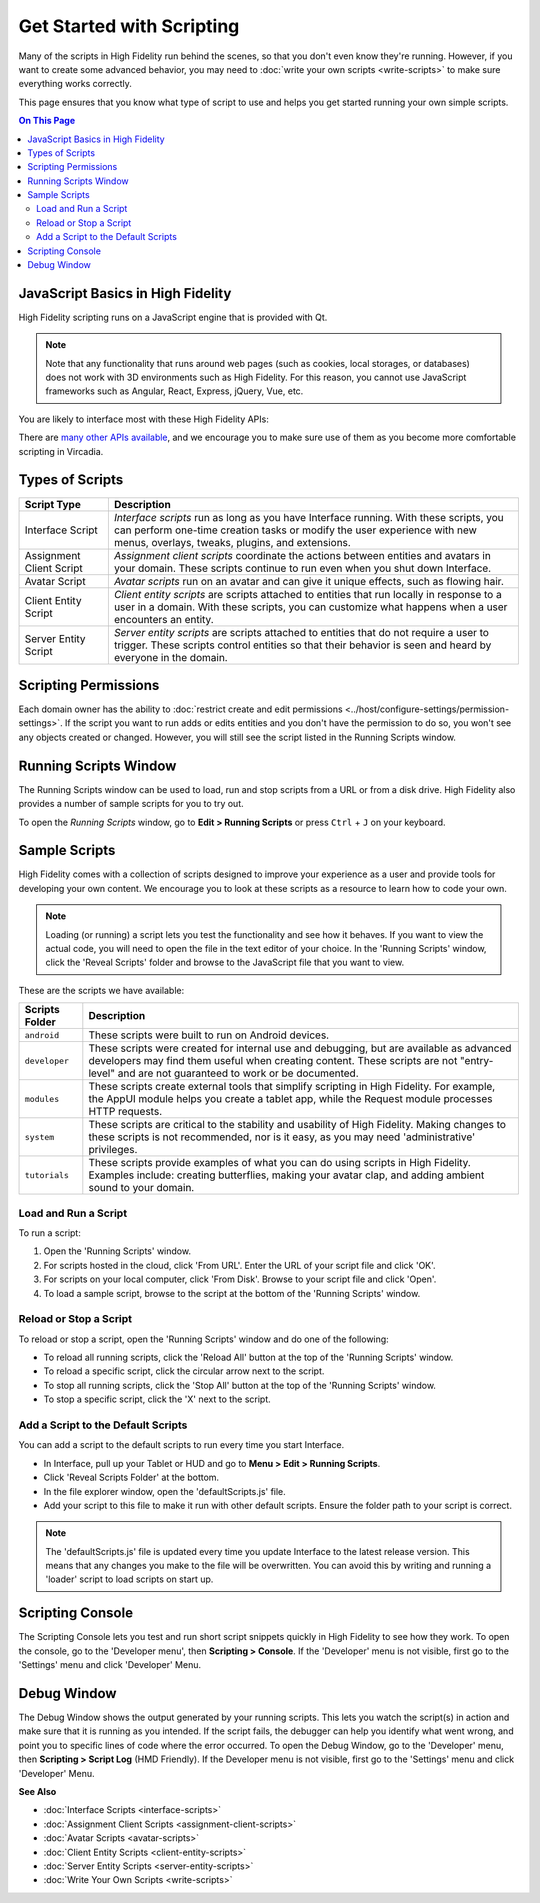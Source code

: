 ###############################
Get Started with Scripting
###############################

Many of the scripts in High Fidelity run behind the scenes, so that you don't even know they're running. However, if you want to create some advanced behavior, you may need to :doc:`write your own scripts <write-scripts>` to make sure everything works correctly. 

This page ensures that you know what type of script to use and helps you get started running your own simple scripts.

.. contents:: On This Page
    :depth: 2

-----------------------------------------
JavaScript Basics in High Fidelity
-----------------------------------------

High Fidelity scripting runs on a JavaScript engine that is provided with Qt. 

.. note:: Note that any functionality that runs around web pages (such as cookies, local storages, or databases) does not work with 3D environments such as High Fidelity. For this reason, you cannot use JavaScript frameworks such as Angular, React, Express, jQuery, Vue, etc.

You are likely to interface most with these High Fidelity APIs:  

+-------------------------------------------------------------------------+------------------------------------------------------------------+
| API(s)                                                                  | Description                                                      |
+=========================================================================+==================================================================+
| `Entities <https://apidocs.vircadia.dev/Entities.html>`_            | Lets you manipulate the entities around you, as long             |
|                                                                         | as you have permissions to do so. This means you can             |
|                                                                         | add, remove, and edit entities. Everyone has access              |
|                                                                         | to ``get`` properties of an entity, and can be used              |
|                                                                         | to find Entities in range, direction, collision, or              |
|                                                                         | raytrace.                                                        |
+-------------------------------------------------------------------------+------------------------------------------------------------------+
| `AvatarList <https://apidocs.vircadia.dev/AvatarList.html>`_        | Lets you get information on an `Avatar                           |
|                                                                         | <https://apidocs.vircadia.dev/Avatar.html>`_,                |
| `AvatarManager <https://apidocs.vircadia.dev/AvatarManager.html>`_  | or manipulate your own client-only `MyAvatar                     |
|                                                                         | <https://apidocs.vircadia.dev/MyAvatar.html>`_. The          |
| `MyAvatar <https://apidocs.vircadia.dev/MyAvatar.html>`_            | information here will be always the avatar information           |
|                                                                         | of the client running the script. AvatarList and                 |
|                                                                         | AvatarManager are basically the same.                            |
+-------------------------------------------------------------------------+------------------------------------------------------------------+
| `Script <https://apidocs.vircadia.dev/Script.html>`_                | Lets you to connect callbacks from your client to script,        |
|                                                                         | such as functionality that is dependent on time                  |
|                                                                         | (Script.update, Script.setTime, Script.setInterval etc),         |
|                                                                         | connect paths relatively to Assets (Script.relativePath),        |
|                                                                         | refer to other scripts (Script.include), or create events        |
|                                                                         | which occur when the script is turned off (Script.scriptEnding). |
+-------------------------------------------------------------------------+------------------------------------------------------------------+


There are `many other APIs available <https://apidocs.vircadia.dev>`_, and we encourage you to make sure use of them as you become more comfortable scripting in Vircadia.

----------------------------
Types of Scripts
----------------------------

+--------------------------+-------------------------------------------------------------------------------------+
| Script Type              | Description                                                                         |
+==========================+=====================================================================================+
| Interface Script         | *Interface scripts* run as long as you have Interface running. With these scripts,  |
|                          | you can perform one-time creation tasks or modify the user experience with new      |
|                          | menus, overlays, tweaks, plugins, and extensions.                                   |
+--------------------------+-------------------------------------------------------------------------------------+
| Assignment Client Script | *Assignment client scripts* coordinate the actions between entities and avatars     |
|                          | in your domain. These scripts continue to run even when you shut down Interface.    |
+--------------------------+-------------------------------------------------------------------------------------+
| Avatar Script            | *Avatar scripts* run on an avatar and can give it unique effects, such as flowing   |
|                          | hair.                                                                               |
+--------------------------+-------------------------------------------------------------------------------------+
| Client Entity Script     | *Client entity scripts* are scripts attached to entities that run locally in        |
|                          | response to a user in a domain. With these scripts, you can customize what happens  |
|                          | when a user encounters an entity.                                                   |
+--------------------------+-------------------------------------------------------------------------------------+
| Server Entity Script     | *Server entity scripts* are scripts attached to entities that do not require a      |
|                          | user to trigger. These scripts control entities so that their behavior is seen and  |
|                          | heard by everyone in the domain.                                                    |
+--------------------------+-------------------------------------------------------------------------------------+

--------------------------------
Scripting Permissions
--------------------------------

Each domain owner has the ability to :doc:`restrict create and edit permissions <../host/configure-settings/permission-settings>`. If the script you want to run adds or edits entities and you don't have the permission to do so, you won't see any objects created or changed. However, you will still see the script listed in the Running Scripts window. 

-------------------------------
Running Scripts Window
-------------------------------

The Running Scripts window can be used to load, run and stop scripts from a URL or from a disk drive. High Fidelity also provides a number of sample scripts for you to try out. 

To open the *Running Scripts* window, go to **Edit > Running Scripts** or press ``Ctrl`` + ``J`` on your keyboard.

------------------------------
Sample Scripts
------------------------------

High Fidelity comes with a collection of scripts designed to improve your experience as a user and provide tools for developing your own content. We encourage you to look at these scripts as a resource to learn how to code your own. 

.. note:: Loading (or running) a script lets you test the functionality and see how it behaves. If you want to view the actual code, you will need to open the file in the text editor of your choice. In the 'Running Scripts' window, click the 'Reveal Scripts' folder and browse to the JavaScript file that you want to view. 

These are the scripts we have available:  

+----------------+------------------------------------------------------------------------------------+
| Scripts Folder | Description                                                                        |
+================+====================================================================================+
| ``android``    | These scripts were built to run on Android devices.                                |
+----------------+------------------------------------------------------------------------------------+
| ``developer``  | These scripts were created for internal use and debugging, but are available as    |
|                | advanced developers may find them useful when creating content. These scripts are  |
|                | not "entry-level" and are not guaranteed to work or be documented.                 |
+----------------+------------------------------------------------------------------------------------+
| ``modules``    | These scripts create external tools that simplify scripting in High Fidelity.      |
|                | For example, the AppUI module helps you create a tablet app, while the Request     |
|                | module processes HTTP requests.                                                    |
+----------------+------------------------------------------------------------------------------------+
| ``system``     | These scripts are critical to the stability and usability of High Fidelity.        |
|                | Making changes to these scripts is not recommended, nor is it easy, as you may     |
|                | need 'administrative' privileges.                                                  |
+----------------+------------------------------------------------------------------------------------+
| ``tutorials``  | These scripts provide examples of what you can do using scripts in High Fidelity.  |
|                | Examples include: creating butterflies, making your avatar clap, and adding        |
|                | ambient sound to your domain.                                                      |
+----------------+------------------------------------------------------------------------------------+

^^^^^^^^^^^^^^^^^^^^^^^^^^^^^
Load and Run a Script
^^^^^^^^^^^^^^^^^^^^^^^^^^^^^

To run a script:
 
1. Open the 'Running Scripts' window. 
2. For scripts hosted in the cloud, click 'From URL'. Enter the URL of your script file and click 'OK'.
3. For scripts on your local computer, click 'From Disk'. Browse to your script file and click 'Open'.
4. To load a sample script, browse to the script at the bottom of the 'Running Scripts' window. 

^^^^^^^^^^^^^^^^^^^^^^^^^^^^^^
Reload or Stop a Script
^^^^^^^^^^^^^^^^^^^^^^^^^^^^^^

To reload or stop a script, open the 'Running Scripts' window and do one of the following:

* To reload all running scripts, click the 'Reload All' button at the top of the 'Running Scripts' window.
* To reload a specific script, click the circular arrow next to the script.
* To stop all running scripts, click the 'Stop All' button at the top of the 'Running Scripts' window.
* To stop a specific script, click the 'X' next to the script.

^^^^^^^^^^^^^^^^^^^^^^^^^^^^^^^^^^^^^^^^
Add a Script to the Default Scripts
^^^^^^^^^^^^^^^^^^^^^^^^^^^^^^^^^^^^^^^^

You can add a script to the default scripts to run every time you start Interface. 

* In Interface, pull up your Tablet or HUD and go to **Menu > Edit > Running Scripts**.
* Click 'Reveal Scripts Folder' at the bottom. 
* In the file explorer window, open the 'defaultScripts.js' file. 
* Add your script to this file to make it run with other default scripts. Ensure the folder path to your script is correct.

.. note:: The 'defaultScripts.js' file is updated every time you update Interface to the latest release version. This means that any changes you make to the file will be overwritten. You can avoid this by writing and running a 'loader' script to load scripts on start up. 

------------------------------
Scripting Console 
------------------------------

The Scripting Console lets you test and run short script snippets quickly in High Fidelity to see how they work. To open the console, go to the 'Developer menu', then **Scripting > Console**. If the 'Developer' menu is not visible, first go to the 'Settings' menu and click 'Developer' Menu.

.. image:: _images/scripting-console.png

------------------------
Debug Window
------------------------

The Debug Window shows the output generated by your running scripts. This lets you watch the script(s) in action and make sure that it is running as you intended. If the script fails, the debugger can help you identify what went wrong, and point you to specific lines of code where the error occurred. To open the Debug Window, go to the 'Developer' menu, then **Scripting > Script Log** (HMD Friendly). If the Developer menu is not visible, first go to the 'Settings' menu and click 'Developer' Menu.

.. image:: _images/debug-window.png

**See Also**

+ :doc:`Interface Scripts <interface-scripts>`
+ :doc:`Assignment Client Scripts <assignment-client-scripts>`
+ :doc:`Avatar Scripts <avatar-scripts>`
+ :doc:`Client Entity Scripts <client-entity-scripts>`
+ :doc:`Server Entity Scripts <server-entity-scripts>`
+ :doc:`Write Your Own Scripts <write-scripts>`
